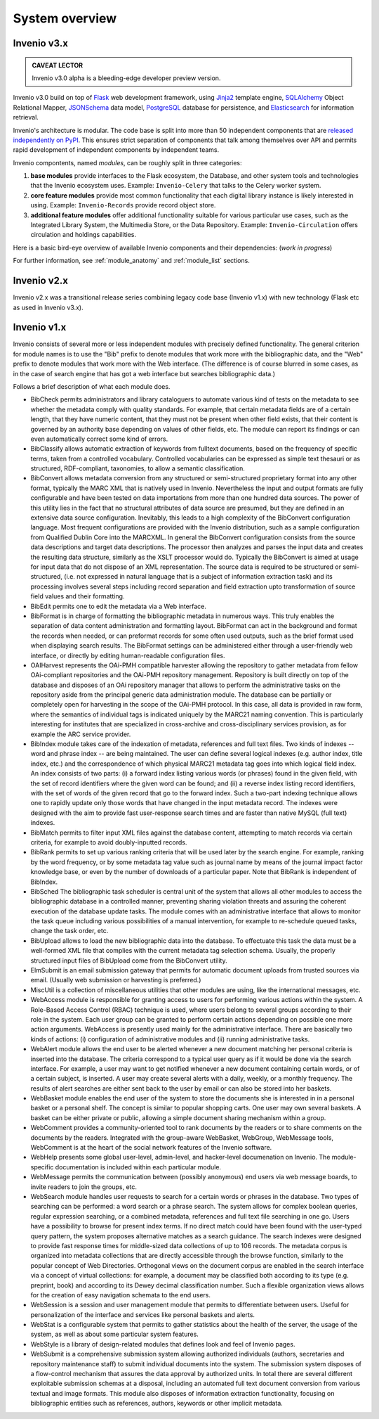 .. This file is part of Invenio
   Copyright (C) 2015, 2016 CERN.

   Invenio is free software; you can redistribute it and/or
   modify it under the terms of the GNU General Public License as
   published by the Free Software Foundation; either version 2 of the
   License, or (at your option) any later version.

   Invenio is distributed in the hope that it will be useful, but
   WITHOUT ANY WARRANTY; without even the implied warranty of
   MERCHANTABILITY or FITNESS FOR A PARTICULAR PURPOSE.  See the GNU
   General Public License for more details.

   You should have received a copy of the GNU General Public License
   along with Invenio; if not, write to the Free Software Foundation, Inc.,
   59 Temple Place, Suite 330, Boston, MA 02111-1307, USA.

System overview
===============


Invenio v3.x
------------

.. admonition:: CAVEAT LECTOR

   Invenio v3.0 alpha is a bleeding-edge developer preview version.

Invenio v3.0 build on top of `Flask`_ web development framework, using `Jinja2`_
template engine, `SQLAlchemy`_ Object Relational Mapper, `JSONSchema`_ data
model, `PostgreSQL`_ database for persistence, and `Elasticsearch`_ for
information retrieval.

.. _Flask: http://flask.pocoo.org/
.. _Jinja2: http://jinja.pocoo.org/docs/
.. _SQLAlchemy: http://www.sqlalchemy.org/
.. _JSONSchema: http://json-schema.org/
.. _PostgreSQL: http://www.postgresql.org/
.. _Elasticsearch: https://www.elastic.co/products/elasticsearch

Invenio's architecture is modular. The code base is split into more than 50
independent components that are `released independently on PyPI
<https://pypi.python.org/pypi?:action=search&term=inveniosoftware&submit=search>`_.
This ensures strict separation of components that talk among themselves over API
and permits rapid development of independent components by independent teams.

Invenio compontents, named *modules*, can be roughly split in three categories:

1. **base modules** provide interfaces to the Flask ecosystem, the Database, and
   other system tools and technologies that the Invenio ecosystem uses. Example:
   ``Invenio-Celery`` that talks to the Celery worker system.

2. **core feature modules** provide most common functionality that each digital
   library instance is likely interested in using. Example: ``Invenio-Records``
   provide record object store.

3. **additional feature modules** offer additional functionality suitable for
   various particular use cases, such as the Integrated Library System, the
   Multimedia Store, or the Data Repository. Example: ``Invenio-Circulation``
   offers circulation and holdings capabilities.

Here is a basic bird-eye overview of available Invenio components and their
dependencies: (*work in progress*)

.. graphviz::

   digraph invenio3 {
     size="20.0 20.0";
     ratio="compress";

     // helper floors
     node [shape=plaintext,style=invis];
     {
       Floor9 -> Floor8 [style=invis];
       Floor8 -> Floor7 [style=invis];
       Floor7 -> Floor6 [style=invis];
       Floor6 -> Floor5 [style=invis];
       Floor5 -> Floor4 [style=invis];
       Floor4 -> Floor3 [style=invis];
       Floor3 -> Floor2 [style=invis];
       Floor2 -> Floor1 [style=invis];
       Floor1 -> Floor0 [style=invis];
     }

     // invenio tools family
     node [shape=ellipse,style=dotted];
     Elasticsearch;
     "JSON Schema";
     MySQL;
     PostgreSQL;
     FS;
     Drive;
     Dropbox;
     S3;
     " Celery ";
     Flask;

     // invenio base plate family
     node [shape=box,style=filled];
     Access;
     Admin;
     Assets;
     Base;
     Celery -> " Celery ";
     Config;
     DB -> MySQL;
     DB -> PostgreSQL;
     I18N;
     JSONSchemas -> "JSON Schema";
     Logging;
     REST;
     Theme;
     Upgrader -> DB;

     // invenio search family
     node [shape=box,style=filled, color=green];
     "Records-UI" -> Records;
     "Records-REST" -> Records;
     "Records-REST" -> PIDStore;
     Records -> DB;
     "Search-UI" -> Search;
     Search -> Records;
     "Records-REST" -> Search;
     PIDStore -> Records;
     PIDStore -> DB;
     node [shape=ellipse,style=filled,color=grey];
     "Search-UI" -> "Query-Parser" ;
     "Search-UI" -> unAPI;
     node [shape=ellipse,style=dotted,color=black];
     Search -> Elasticsearch;

     // invenio deposit family
     node [shape=box,style=filled, color=red];
     "Deposit-UI" -> Deposit;
     "Deposit-REST" -> Deposit;
     Deposit -> Workflows;
     Deposit -> Knowledge;
     Deposit -> Sequencegenerator;
     Workflows -> Records;
     Workflows -> Documents;

     // invenio accounts family
     node [shape=box,style=filled, color="0.5 0.5 1.0"];
     "Profiles-UI" -> Profiles;
     "Profiles-REST" -> Profiles;
     "Groups-UI" -> Groups;
     "Groups-REST" -> Groups;
     Profiles -> Access;
     Profiles -> Accounts;
     Accounts -> Access;
     Groups -> Accounts;

     // invenio helpers family
     node [shape=ellipse,style=filled,color=grey];
     Documents;
     Cloudconnector;
     Testing;
     Utils;
     Ext;
     Webhooks;
     Redirector;

     // invenio OAIS family
     node [shape=box,style=filled,color=orange];
     "OAIS-Audit-Store" -> DB;
     "OAIS-SIP-Store" -> DB;
     "OAIS-AIP-Store" -> Cloudconnector;
     "OAIS-DIP-Store" -> DB;
     Archiver;
     Deposit -> "OAIS-SIP-Store";
     Workflows -> "OAIS-SIP-Store";
     Records -> Archiver;
     Documents -> Archiver;
     Archiver -> "OAIS-AIP-Store";
     Records -> "OAIS-Audit-Store";

     // invenio add-ons family
     node [shape=box, style=filled, color=yellow];
     Alerts -> Records;
     Annotations -> Records;
     Annotations -> Profiles;
     Classifier -> Records;
     Client -> "Records-REST";
     Client -> "Groups-REST";
     Client -> "Profiles-REST";
     Client -> "Deposit-REST";
     Documents -> Cloudconnector;
     Documents -> FS;
     Cloudconnector -> Dropbox;
     Cloudconnector -> Drive;
     Cloudconnector -> S3;
     Collections -> Records;
     Comments -> Records;
     Comments -> Profiles;
     Communities -> Collections;
     Communities -> Groups;
     Communities -> Profiles;
     Deposit -> Documents;
     Deposit -> Records;
     Deposit -> PIDStore;
     Documents -> Records;
     Formatter -> Records;
     Formatter -> "OAIS-DIP-Store";
     Records -> JSONSchemas;
     News -> Theme;
     OAIHarvester -> DB;
     OAIHarvester -> Workflows;
     OAIHarvester -> Records;
     OAuthClient -> Accounts;
     OAuth2Server -> Accounts;
     Pages -> Theme;
     Previewer -> Records;
     Previewer -> "Previewer-ISPY";
     Editor -> "Records-REST";
     Checker -> "Records-REST";
     Merger -> "Records-REST";
     Statistics;
     Tags -> Records;
     Tags -> Profiles;

     // invenio ILS family
     node [shape=box, style=filled, color=purple];
     "Circulation-UI" -> Circulation;
     "Circulation-REST" -> Circulation;
     "Acquisition-UI" -> Acquisition;
     "Acquisition-REST" -> Acquisition;
     Client -> "Circulation-REST";
     Client -> "Acquisition-REST";
     Circulation -> Records;
     Circulation -> Accounts;
     Acquisition -> Records;
     Acquisition -> Accounts;


     // invenio end user
     node [shape=plaintext, color=white];
     Users;
     Users -> "Deposit-UI";
     Users -> "Search-UI";
     Users -> "Records-UI";
     Users -> "Circulation-UI";
     Users -> "Acquisition-UI";

     // floor 0
     {
       rank = same;
       Floor0;
       Elasticsearch;
       MySQL;
       PostgreSQL;
       " Celery ";
       "JSON Schema";
       Flask;
       Drive;
       Dropbox;
       S3;
       FS;
     }

     // floor 1
     {
       rank = same;
       Floor1;
       Access;
       Admin;
       Assets;
       Base;
       Celery;
       Config;
       DB;
       I18N;
       JSONSchemas;
       Logging;
       Theme;
       REST;
       Upgrader;
       DB;
       Testing;
       Utils;
       Ext;
       Webhooks;
       Redirector;
     }

     // floor 8
     {
       rank = same;
       Floor8;
       "Records-UI";
       "Records-REST";
       "Deposit-UI";
       "Deposit-REST";
       "Search-UI";
       "Profiles-UI";
       "Profiles-REST";
       "Groups-UI";
       "Groups-REST";
       "Circulation-UI";
       "Circulation-REST";
       "Acquisition-UI";
       "Acquisition-REST";
     }
     // floor 9
     {
       rank = same;
       Floor9;
       Client;
       Users;
     }

   }

For further information, see :ref:`module_anatomy` and :ref:`module_list`
sections.

Invenio v2.x
------------

Invenio v2.x was a transitional release series combining legacy code base
(Invenio v1.x) with new technology (Flask etc as used in Invenio v3.x).

Invenio v1.x
------------

Invenio consists of several more or less independent modules with precisely
defined functionality. The general criterion for module names is to use the
"Bib" prefix to denote modules that work more with the bibliographic data, and
the "Web" prefix to denote modules that work more with the Web interface. (The
difference is of course blurred in some cases, as in the case of search engine
that has got a web interface but searches bibliographic data.)

.. image:: /_static/modules-overview-diagram.jpeg

Follows a brief description of what each module does.

- BibCheck permits administrators and library cataloguers to automate various
  kind of tests on the metadata to see whether the metadata comply with quality
  standards. For example, that certain metadata fields are of a certain length,
  that they have numeric content, that they must not be present when other field
  exists, that their content is governed by an authority base depending on
  values of other fields, etc. The module can report its findings or can even
  automatically correct some kind of errors.

- BibClassify allows automatic extraction of keywords from fulltext documents,
  based on the frequency of specific terms, taken from a controlled vocabulary.
  Controlled vocabularies can be expressed as simple text thesauri or as
  structured, RDF-compliant, taxonomies, to allow a semantic classification.

- BibConvert allows metadata conversion from any structured or semi-structured
  proprietary format into any other format, typically the MARC XML that is
  natively used in Invenio. Nevertheless the input and output formats are fully
  configurable and have been tested on data importations from more than one
  hundred data sources. The power of this utility lies in the fact that no
  structural attributes of data source are presumed, but they are defined in an
  extensive data source configuration. Inevitably, this leads to a high
  complexity of the BibConvert configuration language. Most frequent
  configurations are provided with the Invenio distribution, such as a sample
  configuration from Qualified Dublin Core into the MARCXML. In general the
  BibConvert configuration consists from the source data descriptions and target
  data descriptions. The processor then analyzes and parses the input data and
  creates the resulting data structure, similarly as the XSLT processor would
  do. Typically the BibConvert is aimed at usage for input data that do not
  dispose of an XML representation. The source data is required to be structured
  or semi-structured, (i.e. not expressed in natural language that is a subject
  of information extraction task) and its processing involves several steps
  including record separation and field extraction upto transformation of source
  field values and their formatting.

- BibEdit permits one to edit the metadata via a Web interface.

- BibFormat is in charge of formatting the bibliographic metadata in numerous
  ways. This truly enables the separation of data content administration and
  formatting layout. BibFormat can act in the background and format the records
  when needed, or can preformat records for some often used outputs, such as the
  brief format used when displaying search results. The BibFormat settings can
  be administered either through a user-friendly web interface, or directly by
  editing human-readable configuration files.

- OAIHarvest represents the OAi-PMH compatible harvester allowing the repository
  to gather metadata from fellow OAi-compliant repositories and the OAi-PMH
  repository management. Repository is built directly on top of the database and
  disposes of an OAi repository manager that allows to perform the
  administrative tasks on the repository aside from the principal generic data
  administration module. The database can be partially or completely open for
  harvesting in the scope of the OAi-PMH protocol. In this case, all data is
  provided in raw form, where the semantics of individual tags is indicated
  uniquely by the MARC21 naming convention. This is particularly interesting for
  institutes that are specialized in cross-archive and cross-disciplinary
  services provision, as for example the ARC service provider.

- BibIndex module takes care of the indexation of metadata, references and full
  text files. Two kinds of indexes -- word and phrase index -- are being
  maintained. The user can define several logical indexes (e.g. author index,
  title index, etc.) and the correspondence of which physical MARC21 metadata
  tag goes into which logical field index. An index consists of two parts: (i) a
  forward index listing various words (or phrases) found in the given field,
  with the set of record identifiers where the given word can be found; and (ii)
  a reverse index listing record identifiers, with the set of words of the given
  record that go to the forward index. Such a two-part indexing technique allows
  one to rapidly update only those words that have changed in the input metadata
  record. The indexes were designed with the aim to provide fast user-response
  search times and are faster than native MySQL (full text) indexes.

- BibMatch permits to filter input XML files against the database content,
  attempting to match records via certain criteria, for example to avoid
  doubly-inputted records.

- BibRank permits to set up various ranking criteria that will be used later by
  the search engine. For example, ranking by the word frequency, or by some
  metadata tag value such as journal name by means of the journal impact factor
  knowledge base, or even by the number of downloads of a particular paper. Note
  that BibRank is independent of BibIndex.

- BibSched The bibliographic task scheduler is central unit of the system that
  allows all other modules to access the bibliographic database in a controlled
  manner, preventing sharing violation threats and assuring the coherent
  execution of the database update tasks. The module comes with an
  administrative interface that allows to monitor the task queue including
  various possibilities of a manual intervention, for example to re-schedule
  queued tasks, change the task order, etc.

- BibUpload allows to load the new bibliographic data into the database. To
  effectuate this task the data must be a well-formed XML file that complies
  with the current metadata tag selection schema. Usually, the properly
  structured input files of BibUpload come from the BibConvert utility.

- ElmSubmit is an email submission gateway that permits for automatic document
  uploads from trusted sources via email. (Usually web submission or harvesting
  is preferred.)

- MiscUtil is a collection of miscellaneous utilities that other modules are
  using, like the international messages, etc.

- WebAccess module is responsible for granting access to users for performing
  various actions within the system. A Role-Based Access Control (RBAC)
  technique is used, where users belong to several groups according to their
  role in the system. Each user group can be granted to perform certain actions
  depending on possible one more action arguments. WebAccess is presently used
  mainly for the administrative interface. There are basically two kinds of
  actions: (i) configuration of administrative modules and (ii) running
  administrative tasks.

- WebAlert module allows the end user to be alerted whenever a new document
  matching her personal criteria is inserted into the database. The criteria
  correspond to a typical user query as if it would be done via the search
  interface. For example, a user may want to get notified whenever a new
  document containing certain words, or of a certain subject, is inserted. A
  user may create several alerts with a daily, weekly, or a monthly frequency.
  The results of alert searches are either sent back to the user by email or can
  also be stored into her baskets.

- WebBasket module enables the end user of the system to store the documents she
  is interested in in a personal basket or a personal shelf. The concept is
  similar to popular shopping carts. One user may own several baskets. A basket
  can be either private or public, allowing a simple document sharing mechanism
  within a group.

- WebComment provides a community-oriented tool to rank documents by the readers
  or to share comments on the documents by the readers. Integrated with the
  group-aware WebBasket, WebGroup, WebMessage tools, WebComment is at the heart
  of the social network features of the Invenio software.

- WebHelp presents some global user-level, admin-level, and hacker-level
  documenation on Invenio. The module-specific documentation is included within
  each particular module.

- WebMessage permits the communication between (possibly anonymous) end users
  via web message boards, to invite readers to join the groups, etc.

- WebSearch module handles user requests to search for a certain words or
  phrases in the database. Two types of searching can be performed: a word
  search or a phrase search. The system allows for complex boolean queries,
  regular expression searching, or a combined metadata, references and full text
  file searching in one go. Users have a possibility to browse for present index
  terms. If no direct match could have been found with the user-typed query
  pattern, the system proposes alternative matches as a search guidance. The
  search indexes were designed to provide fast response times for middle-sized
  data collections of up to 106 records. The metadata corpus is organized into
  metadata collections that are directly accessible through the browse function,
  similarly to the popular concept of Web Directories. Orthogonal views on the
  document corpus are enabled in the search interface via a concept of virtual
  collections: for example, a document may be classified both according to its
  type (e.g. preprint, book) and according to its Dewey decimal classification
  number. Such a flexible organization views allows for the creation of easy
  navigation schemata to the end users.

- WebSession is a session and user management module that permits to
  differentiate between users. Useful for personalization of the interface and
  services like personal baskets and alerts.

- WebStat is a configurable system that permits to gather statistics about the
  health of the server, the usage of the system, as well as about some
  particular system features.

- WebStyle is a library of design-related modules that defines look and feel of
  Invenio pages.

- WebSubmit is a comprehensive submission system allowing authorized individuals
  (authors, secretaries and repository maintenance staff) to submit individual
  documents into the system. The submission system disposes of a flow-control
  mechanism that assures the data approval by authorized units. In total there
  are several different exploitable submission schemas at a disposal, including
  an automated full text document conversion from various textual and image
  formats. This module also disposes of information extraction functionality,
  focusing on bibliographic entities such as references, authors, keywords or
  other implicit metadata.
